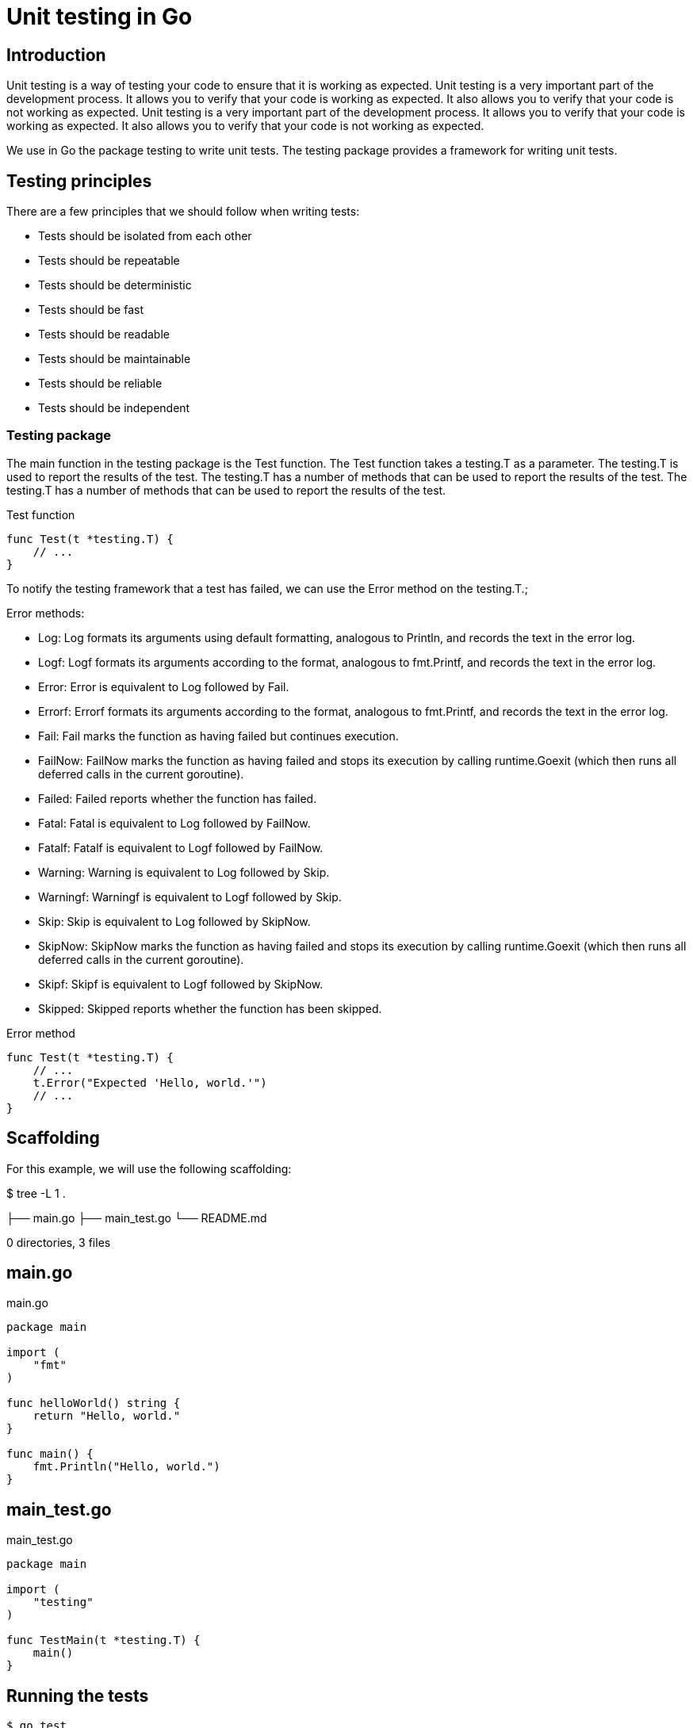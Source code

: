 = Unit testing in Go

== Introduction

Unit testing is a way of testing your code to ensure that it is working as expected. Unit testing is a very important part of the development process. It allows you to verify that your code is working as expected. It also allows you to verify that your code is not working as expected. Unit testing is a very important part of the development process. It allows you to verify that your code is working as expected. It also allows you to verify that your code is not working as expected.

We use in Go the package testing to write unit tests. The testing package provides a framework for writing unit tests. 

== Testing principles

There are a few principles that we should follow when writing tests:

* Tests should be isolated from each other
* Tests should be repeatable
* Tests should be deterministic
* Tests should be fast
* Tests should be readable
* Tests should be maintainable
* Tests should be reliable
* Tests should be independent

=== Testing package

The main function in the testing package is the Test function. The Test function takes a testing.T as a parameter. The testing.T is used to report the results of the test. The testing.T has a number of methods that can be used to report the results of the test. The testing.T has a number of methods that can be used to report the results of the test.

.Test function
[source,go]
----
func Test(t *testing.T) {
    // ...
}
----

To notify the testing framework that a test has failed, we can use the Error method on the testing.T.; 

.Error methods:
* Log: Log formats its arguments using default formatting, analogous to Println, and records the text in the error log.
* Logf: Logf formats its arguments according to the format, analogous to fmt.Printf, and records the text in the error log.
* Error: Error is equivalent to Log followed by Fail.
* Errorf: Errorf formats its arguments according to the format, analogous to fmt.Printf, and records the text in the error log.
* Fail: Fail marks the function as having failed but continues execution.
* FailNow: FailNow marks the function as having failed and stops its execution by calling runtime.Goexit (which then runs all deferred calls in the current goroutine).
* Failed: Failed reports whether the function has failed.
* Fatal: Fatal is equivalent to Log followed by FailNow.
* Fatalf: Fatalf is equivalent to Logf followed by FailNow.
* Warning: Warning is equivalent to Log followed by Skip.
* Warningf: Warningf is equivalent to Logf followed by Skip.
* Skip: Skip is equivalent to Log followed by SkipNow.
* SkipNow: SkipNow marks the function as having failed and stops its execution by calling runtime.Goexit (which then runs all deferred calls in the current goroutine).
* Skipf: Skipf is equivalent to Logf followed by SkipNow.
* Skipped: Skipped reports whether the function has been skipped.

.Error method
[source,go]
----

func Test(t *testing.T) {
    // ...
    t.Error("Expected 'Hello, world.'")
    // ...
}
----

== Scaffolding

For this example, we will use the following scaffolding:

$ tree -L 1
.

├── main.go
├── main_test.go
└── README.md

0 directories, 3 files

== main.go

.main.go
[source,go]
----
package main

import (
    "fmt"
)

func helloWorld() string {
    return "Hello, world."
}

func main() {
    fmt.Println("Hello, world.")
}
----

== main_test.go

.main_test.go
[source,go]
----
package main

import (
    "testing"
)

func TestMain(t *testing.T) {
    main()
}
----

== Running the tests

[source,shell]
----
$ go test
PASS
ok      _/home/username/go/src/github.com/username/hello-world 0.001s
----

== Adding a test

Let's add a test to our code:

.main_test.go
[source,go]
----
package main

import (
    "testing"
)

func TestMain(t *testing.T) {
    main()
}

func TestHelloWorld(t *testing.T) {
    if helloWorld() != "Hello, world." {
        t.Error("Expected 'Hello, world.'")
    }
}
----

== Testing blocks

There are a few blocks that we should use when writing tests:

* Setup: The setup block is used to prepare the test for execution. This is where we will create any objects that we need for the test.
* Exercise: The exercise block is where we will execute the code that we are testing.
* Verify: The verify block is where we will verify that the code that we are testing is working as expected.
* Teardown: The teardown block is where we will clean up any objects that we created in the setup block.

.Example setup block
[source,go]
----
func TestHelloWorld(t *testing.T) {
    // Setup
    expected := "Hello, world."

    // Exercise
    actual := helloWorld()

    // Verify
    if actual != expected {
        t.Error("Expected 'Hello, world.'")
    }

    // Teardown

}
----

== Assertions

Assertions are used to verify that the code that we are testing is working as expected. Assertions is a package that provides a number of assertions that we can use when writing tests.

.To install the assertions package
[source,shell]
----
$ go get github.com/stretchr/testify/assert
----

.There are a few assertions that we can use when writing tests:
* Equal: The Equal assertion is used to verify that two values are equal.
* Nil: The Nil assertion is used to verify that a value is nil.
* True: The True assertion is used to verify that a value is true.
* False: The False assertion is used to verify that a value is false.
* Contains: The Contains assertion is used to verify that a string contains a substring.
* Error: The Error assertion is used to verify that a function returns an error.
* Panics: The Panics assertion is used to verify that a function panics.

.Example with several assertions assertion.method
[source,go]
----
package main

import (
    "testing"
    "github.com/stretchr/testify/assert"
)

func TestHelloWorld(t *testing.T) {
    // Setup
    expected := "Hello, world."

    // Exercise
    actual := helloWorld()

    // Verify
    assert.Equal(t, expected, actual)
    assert.Nil(t, nil)
    assert.True(t, true)
    assert.False(t, false)
    assert.Contains(t, "Hello, world.", "world")
    assert.Error(t, nil)
    assert.Panics(t, func() { panic("Panic!") })

    // Teardown

}

func helloWorld() string {
    return "Hello, world."
}
----

== Testing resources

* https://golang.org/pkg/testing/[official documentation]

